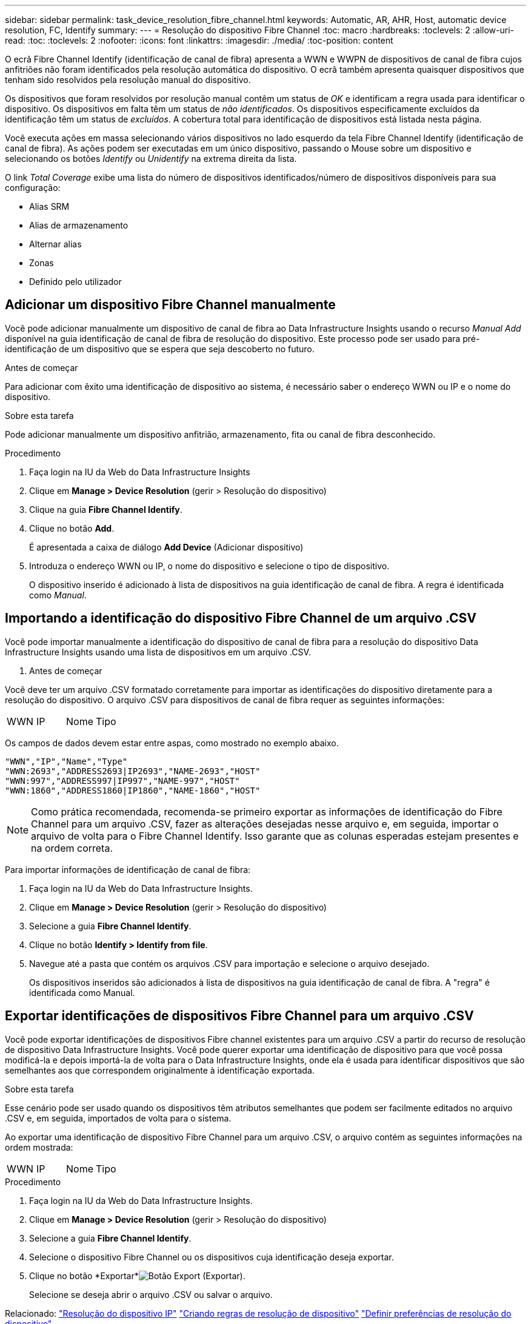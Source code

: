 ---
sidebar: sidebar 
permalink: task_device_resolution_fibre_channel.html 
keywords: Automatic, AR, AHR, Host, automatic device resolution, FC, Identify 
summary:  
---
= Resolução do dispositivo Fibre Channel
:toc: macro
:hardbreaks:
:toclevels: 2
:allow-uri-read: 
:toc: 
:toclevels: 2
:nofooter: 
:icons: font
:linkattrs: 
:imagesdir: ./media/
:toc-position: content


[role="lead"]
O ecrã Fibre Channel Identify (identificação de canal de fibra) apresenta a WWN e WWPN de dispositivos de canal de fibra cujos anfitriões não foram identificados pela resolução automática do dispositivo. O ecrã também apresenta quaisquer dispositivos que tenham sido resolvidos pela resolução manual do dispositivo.

Os dispositivos que foram resolvidos por resolução manual contêm um status de _OK_ e identificam a regra usada para identificar o dispositivo. Os dispositivos em falta têm um status de _não identificados_. Os dispositivos especificamente excluídos da identificação têm um status de _excluídos_. A cobertura total para identificação de dispositivos está listada nesta página.

Você executa ações em massa selecionando vários dispositivos no lado esquerdo da tela Fibre Channel Identify (identificação de canal de fibra). As ações podem ser executadas em um único dispositivo, passando o Mouse sobre um dispositivo e selecionando os botões _Identify_ ou _Unidentify_ na extrema direita da lista.

O link _Total Coverage_ exibe uma lista do número de dispositivos identificados/número de dispositivos disponíveis para sua configuração:

* Alias SRM
* Alias de armazenamento
* Alternar alias
* Zonas
* Definido pelo utilizador




== Adicionar um dispositivo Fibre Channel manualmente

Você pode adicionar manualmente um dispositivo de canal de fibra ao Data Infrastructure Insights usando o recurso _Manual Add_ disponível na guia identificação de canal de fibra de resolução do dispositivo. Este processo pode ser usado para pré-identificação de um dispositivo que se espera que seja descoberto no futuro.

.Antes de começar
Para adicionar com êxito uma identificação de dispositivo ao sistema, é necessário saber o endereço WWN ou IP e o nome do dispositivo.

.Sobre esta tarefa
Pode adicionar manualmente um dispositivo anfitrião, armazenamento, fita ou canal de fibra desconhecido.

.Procedimento
. Faça login na IU da Web do Data Infrastructure Insights
. Clique em *Manage > Device Resolution* (gerir > Resolução do dispositivo)
. Clique na guia *Fibre Channel Identify*.
. Clique no botão *Add*.
+
É apresentada a caixa de diálogo *Add Device* (Adicionar dispositivo)

. Introduza o endereço WWN ou IP, o nome do dispositivo e selecione o tipo de dispositivo.
+
O dispositivo inserido é adicionado à lista de dispositivos na guia identificação de canal de fibra. A regra é identificada como _Manual_.





== Importando a identificação do dispositivo Fibre Channel de um arquivo .CSV

Você pode importar manualmente a identificação do dispositivo de canal de fibra para a resolução do dispositivo Data Infrastructure Insights usando uma lista de dispositivos em um arquivo .CSV.

. Antes de começar


Você deve ter um arquivo .CSV formatado corretamente para importar as identificações do dispositivo diretamente para a resolução do dispositivo. O arquivo .CSV para dispositivos de canal de fibra requer as seguintes informações:

|===


| WWN | IP | Nome | Tipo 
|===
Os campos de dados devem estar entre aspas, como mostrado no exemplo abaixo.

....
"WWN","IP","Name","Type"
"WWN:2693","ADDRESS2693|IP2693","NAME-2693","HOST"
"WWN:997","ADDRESS997|IP997","NAME-997","HOST"
"WWN:1860","ADDRESS1860|IP1860","NAME-1860","HOST"
....

NOTE: Como prática recomendada, recomenda-se primeiro exportar as informações de identificação do Fibre Channel para um arquivo .CSV, fazer as alterações desejadas nesse arquivo e, em seguida, importar o arquivo de volta para o Fibre Channel Identify. Isso garante que as colunas esperadas estejam presentes e na ordem correta.

Para importar informações de identificação de canal de fibra:

. Faça login na IU da Web do Data Infrastructure Insights.
. Clique em *Manage > Device Resolution* (gerir > Resolução do dispositivo)
. Selecione a guia *Fibre Channel Identify*.
. Clique no botão *Identify > Identify from file*.
. Navegue até a pasta que contém os arquivos .CSV para importação e selecione o arquivo desejado.
+
Os dispositivos inseridos são adicionados à lista de dispositivos na guia identificação de canal de fibra. A "regra" é identificada como Manual.





== Exportar identificações de dispositivos Fibre Channel para um arquivo .CSV

Você pode exportar identificações de dispositivos Fibre channel existentes para um arquivo .CSV a partir do recurso de resolução de dispositivo Data Infrastructure Insights. Você pode querer exportar uma identificação de dispositivo para que você possa modificá-la e depois importá-la de volta para o Data Infrastructure Insights, onde ela é usada para identificar dispositivos que são semelhantes aos que correspondem originalmente à identificação exportada.

.Sobre esta tarefa
Esse cenário pode ser usado quando os dispositivos têm atributos semelhantes que podem ser facilmente editados no arquivo .CSV e, em seguida, importados de volta para o sistema.

Ao exportar uma identificação de dispositivo Fibre Channel para um arquivo .CSV, o arquivo contém as seguintes informações na ordem mostrada:

|===


| WWN | IP | Nome | Tipo 
|===
.Procedimento
. Faça login na IU da Web do Data Infrastructure Insights.
. Clique em *Manage > Device Resolution* (gerir > Resolução do dispositivo)
. Selecione a guia *Fibre Channel Identify*.
. Selecione o dispositivo Fibre Channel ou os dispositivos cuja identificação deseja exportar.
. Clique no botão *Exportar*image:ExportButton.png["Botão Export (Exportar)"].
+
Selecione se deseja abrir o arquivo .CSV ou salvar o arquivo.



Relacionado: link:task_device_resolution_ip.html["Resolução do dispositivo IP"] link:task_device_resolution_rules.html["Criando regras de resolução de dispositivo"] link:task_device_resolution_preferences.html["Definir preferências de resolução do dispositivo"]
